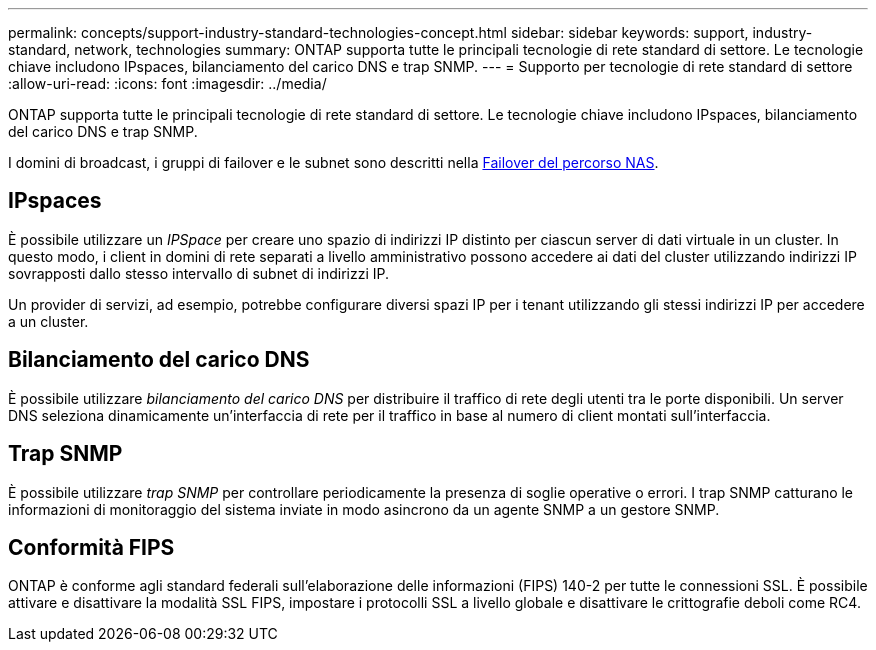 ---
permalink: concepts/support-industry-standard-technologies-concept.html 
sidebar: sidebar 
keywords: support, industry-standard, network, technologies 
summary: ONTAP supporta tutte le principali tecnologie di rete standard di settore. Le tecnologie chiave includono IPspaces, bilanciamento del carico DNS e trap SNMP. 
---
= Supporto per tecnologie di rete standard di settore
:allow-uri-read: 
:icons: font
:imagesdir: ../media/


[role="lead"]
ONTAP supporta tutte le principali tecnologie di rete standard di settore. Le tecnologie chiave includono IPspaces, bilanciamento del carico DNS e trap SNMP.

I domini di broadcast, i gruppi di failover e le subnet sono descritti nella xref:nas-path-failover-concept.adoc[Failover del percorso NAS].



== IPspaces

È possibile utilizzare un _IPSpace_ per creare uno spazio di indirizzi IP distinto per ciascun server di dati virtuale in un cluster. In questo modo, i client in domini di rete separati a livello amministrativo possono accedere ai dati del cluster utilizzando indirizzi IP sovrapposti dallo stesso intervallo di subnet di indirizzi IP.

Un provider di servizi, ad esempio, potrebbe configurare diversi spazi IP per i tenant utilizzando gli stessi indirizzi IP per accedere a un cluster.



== Bilanciamento del carico DNS

È possibile utilizzare _bilanciamento del carico DNS_ per distribuire il traffico di rete degli utenti tra le porte disponibili. Un server DNS seleziona dinamicamente un'interfaccia di rete per il traffico in base al numero di client montati sull'interfaccia.



== Trap SNMP

È possibile utilizzare _trap SNMP_ per controllare periodicamente la presenza di soglie operative o errori. I trap SNMP catturano le informazioni di monitoraggio del sistema inviate in modo asincrono da un agente SNMP a un gestore SNMP.



== Conformità FIPS

ONTAP è conforme agli standard federali sull'elaborazione delle informazioni (FIPS) 140-2 per tutte le connessioni SSL. È possibile attivare e disattivare la modalità SSL FIPS, impostare i protocolli SSL a livello globale e disattivare le crittografie deboli come RC4.
